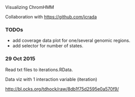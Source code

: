 Visualizing ChromHMM

Collaboration with https://github.com/jcrada

*** TODOs
- add coverage data plot for one/several genomic regions.
- add selector for number of states.

*** 29 Oct 2015

Read txt files to iterations.RData.

Data viz with 1 interaction variable (iteration) 

http://bl.ocks.org/tdhock/raw/8db1f75d2595e0a570f9/
